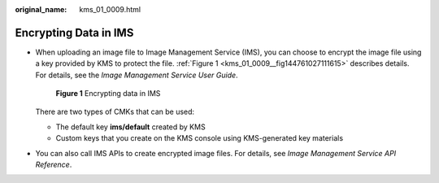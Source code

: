 :original_name: kms_01_0009.html

.. _kms_01_0009:

Encrypting Data in IMS
======================

-  When uploading an image file to Image Management Service (IMS), you can choose to encrypt the image file using a key provided by KMS to protect the file. :ref:`Figure 1 <kms_01_0009__fig144761027111615>` describes details. For details, see the *Image Management Service User Guide*.

   .. _kms_01_0009__fig144761027111615:

   .. figure:: /_static/images/en-us_image_0000001628879300.png
      :alt: **Figure 1** Encrypting data in IMS

      **Figure 1** Encrypting data in IMS

   There are two types of CMKs that can be used:

   -  The default key **ims/default** created by KMS
   -  Custom keys that you create on the KMS console using KMS-generated key materials

-  You can also call IMS APIs to create encrypted image files. For details, see *Image Management Service API Reference*.
